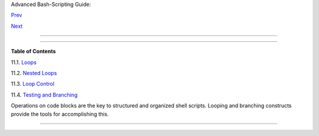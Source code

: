 .. raw:: html

   <div class="NAVHEADER">

.. raw:: html

   <table border="0" cellpadding="0" cellspacing="0" summary="Header navigation table" width="100%">

.. raw:: html

   <tr>

.. raw:: html

   <th align="center" colspan="3">

Advanced Bash-Scripting Guide:

.. raw:: html

   </th>

.. raw:: html

   </tr>

.. raw:: html

   <tr>

.. raw:: html

   <td align="left" valign="bottom" width="10%">

`Prev <parameter-substitution.html>`__

.. raw:: html

   </td>

.. raw:: html

   <td align="center" valign="bottom" width="80%">

.. raw:: html

   </td>

.. raw:: html

   <td align="right" valign="bottom" width="10%">

`Next <loops1.html>`__

.. raw:: html

   </td>

.. raw:: html

   </tr>

.. raw:: html

   </table>

--------------

.. raw:: html

   </div>

.. raw:: html

   <div class="CHAPTER">

  Chapter 11. Loops and Branches
===============================

+--------------------------+--------------------------+--------------------------+
| **                       |
| *What needs this         |
| iteration, woman?*       |
|                          |
| *--Shakespeare,          |
| ``                     O |
| thello                   |
|  ``*                     |
+--------------------------+--------------------------+--------------------------+

.. raw:: html

   <div class="TOC">

.. raw:: html

   <dl>

.. raw:: html

   <dt>

**Table of Contents**

.. raw:: html

   </dt>

.. raw:: html

   <dt>

11.1. `Loops <loops1.html>`__

.. raw:: html

   </dt>

.. raw:: html

   <dt>

11.2. `Nested Loops <nestedloops.html>`__

.. raw:: html

   </dt>

.. raw:: html

   <dt>

11.3. `Loop Control <loopcontrol.html>`__

.. raw:: html

   </dt>

.. raw:: html

   <dt>

11.4. `Testing and Branching <testbranch.html>`__

.. raw:: html

   </dt>

.. raw:: html

   </dl>

.. raw:: html

   </div>

Operations on code blocks are the key to structured and organized shell
scripts. Looping and branching constructs provide the tools for
accomplishing this.

.. raw:: html

   </div>

.. raw:: html

   <div class="NAVFOOTER">

--------------

+--------------------------+--------------------------+--------------------------+
| `Prev <parameter-substit | Parameter Substitution   |
| ution.html>`__           | `Up <part3.html>`__      |
| `Home <index.html>`__    | Loops                    |
| `Next <loops1.html>`__   |                          |
+--------------------------+--------------------------+--------------------------+

.. raw:: html

   </div>


